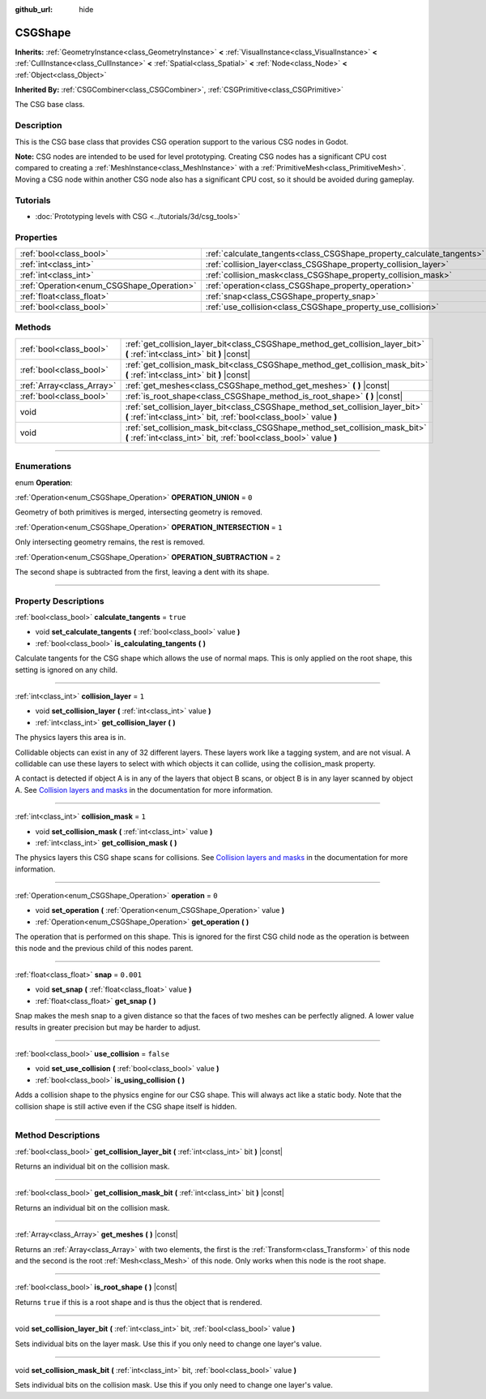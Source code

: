 :github_url: hide

.. DO NOT EDIT THIS FILE!!!
.. Generated automatically from Godot engine sources.
.. Generator: https://github.com/godotengine/godot/tree/3.5/doc/tools/make_rst.py.
.. XML source: https://github.com/godotengine/godot/tree/3.5/modules/csg/doc_classes/CSGShape.xml.

.. _class_CSGShape:

CSGShape
========

**Inherits:** :ref:`GeometryInstance<class_GeometryInstance>` **<** :ref:`VisualInstance<class_VisualInstance>` **<** :ref:`CullInstance<class_CullInstance>` **<** :ref:`Spatial<class_Spatial>` **<** :ref:`Node<class_Node>` **<** :ref:`Object<class_Object>`

**Inherited By:** :ref:`CSGCombiner<class_CSGCombiner>`, :ref:`CSGPrimitive<class_CSGPrimitive>`

The CSG base class.

.. rst-class:: classref-introduction-group

Description
-----------

This is the CSG base class that provides CSG operation support to the various CSG nodes in Godot.

\ **Note:** CSG nodes are intended to be used for level prototyping. Creating CSG nodes has a significant CPU cost compared to creating a :ref:`MeshInstance<class_MeshInstance>` with a :ref:`PrimitiveMesh<class_PrimitiveMesh>`. Moving a CSG node within another CSG node also has a significant CPU cost, so it should be avoided during gameplay.

.. rst-class:: classref-introduction-group

Tutorials
---------

- :doc:`Prototyping levels with CSG <../tutorials/3d/csg_tools>`

.. rst-class:: classref-reftable-group

Properties
----------

.. table::
   :widths: auto

   +-------------------------------------------+-----------------------------------------------------------------------+-----------+
   | :ref:`bool<class_bool>`                   | :ref:`calculate_tangents<class_CSGShape_property_calculate_tangents>` | ``true``  |
   +-------------------------------------------+-----------------------------------------------------------------------+-----------+
   | :ref:`int<class_int>`                     | :ref:`collision_layer<class_CSGShape_property_collision_layer>`       | ``1``     |
   +-------------------------------------------+-----------------------------------------------------------------------+-----------+
   | :ref:`int<class_int>`                     | :ref:`collision_mask<class_CSGShape_property_collision_mask>`         | ``1``     |
   +-------------------------------------------+-----------------------------------------------------------------------+-----------+
   | :ref:`Operation<enum_CSGShape_Operation>` | :ref:`operation<class_CSGShape_property_operation>`                   | ``0``     |
   +-------------------------------------------+-----------------------------------------------------------------------+-----------+
   | :ref:`float<class_float>`                 | :ref:`snap<class_CSGShape_property_snap>`                             | ``0.001`` |
   +-------------------------------------------+-----------------------------------------------------------------------+-----------+
   | :ref:`bool<class_bool>`                   | :ref:`use_collision<class_CSGShape_property_use_collision>`           | ``false`` |
   +-------------------------------------------+-----------------------------------------------------------------------+-----------+

.. rst-class:: classref-reftable-group

Methods
-------

.. table::
   :widths: auto

   +---------------------------+----------------------------------------------------------------------------------------------------------------------------------------------------+
   | :ref:`bool<class_bool>`   | :ref:`get_collision_layer_bit<class_CSGShape_method_get_collision_layer_bit>` **(** :ref:`int<class_int>` bit **)** |const|                        |
   +---------------------------+----------------------------------------------------------------------------------------------------------------------------------------------------+
   | :ref:`bool<class_bool>`   | :ref:`get_collision_mask_bit<class_CSGShape_method_get_collision_mask_bit>` **(** :ref:`int<class_int>` bit **)** |const|                          |
   +---------------------------+----------------------------------------------------------------------------------------------------------------------------------------------------+
   | :ref:`Array<class_Array>` | :ref:`get_meshes<class_CSGShape_method_get_meshes>` **(** **)** |const|                                                                            |
   +---------------------------+----------------------------------------------------------------------------------------------------------------------------------------------------+
   | :ref:`bool<class_bool>`   | :ref:`is_root_shape<class_CSGShape_method_is_root_shape>` **(** **)** |const|                                                                      |
   +---------------------------+----------------------------------------------------------------------------------------------------------------------------------------------------+
   | void                      | :ref:`set_collision_layer_bit<class_CSGShape_method_set_collision_layer_bit>` **(** :ref:`int<class_int>` bit, :ref:`bool<class_bool>` value **)** |
   +---------------------------+----------------------------------------------------------------------------------------------------------------------------------------------------+
   | void                      | :ref:`set_collision_mask_bit<class_CSGShape_method_set_collision_mask_bit>` **(** :ref:`int<class_int>` bit, :ref:`bool<class_bool>` value **)**   |
   +---------------------------+----------------------------------------------------------------------------------------------------------------------------------------------------+

.. rst-class:: classref-section-separator

----

.. rst-class:: classref-descriptions-group

Enumerations
------------

.. _enum_CSGShape_Operation:

.. rst-class:: classref-enumeration

enum **Operation**:

.. _class_CSGShape_constant_OPERATION_UNION:

.. rst-class:: classref-enumeration-constant

:ref:`Operation<enum_CSGShape_Operation>` **OPERATION_UNION** = ``0``

Geometry of both primitives is merged, intersecting geometry is removed.

.. _class_CSGShape_constant_OPERATION_INTERSECTION:

.. rst-class:: classref-enumeration-constant

:ref:`Operation<enum_CSGShape_Operation>` **OPERATION_INTERSECTION** = ``1``

Only intersecting geometry remains, the rest is removed.

.. _class_CSGShape_constant_OPERATION_SUBTRACTION:

.. rst-class:: classref-enumeration-constant

:ref:`Operation<enum_CSGShape_Operation>` **OPERATION_SUBTRACTION** = ``2``

The second shape is subtracted from the first, leaving a dent with its shape.

.. rst-class:: classref-section-separator

----

.. rst-class:: classref-descriptions-group

Property Descriptions
---------------------

.. _class_CSGShape_property_calculate_tangents:

.. rst-class:: classref-property

:ref:`bool<class_bool>` **calculate_tangents** = ``true``

.. rst-class:: classref-property-setget

- void **set_calculate_tangents** **(** :ref:`bool<class_bool>` value **)**
- :ref:`bool<class_bool>` **is_calculating_tangents** **(** **)**

Calculate tangents for the CSG shape which allows the use of normal maps. This is only applied on the root shape, this setting is ignored on any child.

.. rst-class:: classref-item-separator

----

.. _class_CSGShape_property_collision_layer:

.. rst-class:: classref-property

:ref:`int<class_int>` **collision_layer** = ``1``

.. rst-class:: classref-property-setget

- void **set_collision_layer** **(** :ref:`int<class_int>` value **)**
- :ref:`int<class_int>` **get_collision_layer** **(** **)**

The physics layers this area is in.

Collidable objects can exist in any of 32 different layers. These layers work like a tagging system, and are not visual. A collidable can use these layers to select with which objects it can collide, using the collision_mask property.

A contact is detected if object A is in any of the layers that object B scans, or object B is in any layer scanned by object A. See `Collision layers and masks <../tutorials/physics/physics_introduction.html#collision-layers-and-masks>`__ in the documentation for more information.

.. rst-class:: classref-item-separator

----

.. _class_CSGShape_property_collision_mask:

.. rst-class:: classref-property

:ref:`int<class_int>` **collision_mask** = ``1``

.. rst-class:: classref-property-setget

- void **set_collision_mask** **(** :ref:`int<class_int>` value **)**
- :ref:`int<class_int>` **get_collision_mask** **(** **)**

The physics layers this CSG shape scans for collisions. See `Collision layers and masks <../tutorials/physics/physics_introduction.html#collision-layers-and-masks>`__ in the documentation for more information.

.. rst-class:: classref-item-separator

----

.. _class_CSGShape_property_operation:

.. rst-class:: classref-property

:ref:`Operation<enum_CSGShape_Operation>` **operation** = ``0``

.. rst-class:: classref-property-setget

- void **set_operation** **(** :ref:`Operation<enum_CSGShape_Operation>` value **)**
- :ref:`Operation<enum_CSGShape_Operation>` **get_operation** **(** **)**

The operation that is performed on this shape. This is ignored for the first CSG child node as the operation is between this node and the previous child of this nodes parent.

.. rst-class:: classref-item-separator

----

.. _class_CSGShape_property_snap:

.. rst-class:: classref-property

:ref:`float<class_float>` **snap** = ``0.001``

.. rst-class:: classref-property-setget

- void **set_snap** **(** :ref:`float<class_float>` value **)**
- :ref:`float<class_float>` **get_snap** **(** **)**

Snap makes the mesh snap to a given distance so that the faces of two meshes can be perfectly aligned. A lower value results in greater precision but may be harder to adjust.

.. rst-class:: classref-item-separator

----

.. _class_CSGShape_property_use_collision:

.. rst-class:: classref-property

:ref:`bool<class_bool>` **use_collision** = ``false``

.. rst-class:: classref-property-setget

- void **set_use_collision** **(** :ref:`bool<class_bool>` value **)**
- :ref:`bool<class_bool>` **is_using_collision** **(** **)**

Adds a collision shape to the physics engine for our CSG shape. This will always act like a static body. Note that the collision shape is still active even if the CSG shape itself is hidden.

.. rst-class:: classref-section-separator

----

.. rst-class:: classref-descriptions-group

Method Descriptions
-------------------

.. _class_CSGShape_method_get_collision_layer_bit:

.. rst-class:: classref-method

:ref:`bool<class_bool>` **get_collision_layer_bit** **(** :ref:`int<class_int>` bit **)** |const|

Returns an individual bit on the collision mask.

.. rst-class:: classref-item-separator

----

.. _class_CSGShape_method_get_collision_mask_bit:

.. rst-class:: classref-method

:ref:`bool<class_bool>` **get_collision_mask_bit** **(** :ref:`int<class_int>` bit **)** |const|

Returns an individual bit on the collision mask.

.. rst-class:: classref-item-separator

----

.. _class_CSGShape_method_get_meshes:

.. rst-class:: classref-method

:ref:`Array<class_Array>` **get_meshes** **(** **)** |const|

Returns an :ref:`Array<class_Array>` with two elements, the first is the :ref:`Transform<class_Transform>` of this node and the second is the root :ref:`Mesh<class_Mesh>` of this node. Only works when this node is the root shape.

.. rst-class:: classref-item-separator

----

.. _class_CSGShape_method_is_root_shape:

.. rst-class:: classref-method

:ref:`bool<class_bool>` **is_root_shape** **(** **)** |const|

Returns ``true`` if this is a root shape and is thus the object that is rendered.

.. rst-class:: classref-item-separator

----

.. _class_CSGShape_method_set_collision_layer_bit:

.. rst-class:: classref-method

void **set_collision_layer_bit** **(** :ref:`int<class_int>` bit, :ref:`bool<class_bool>` value **)**

Sets individual bits on the layer mask. Use this if you only need to change one layer's value.

.. rst-class:: classref-item-separator

----

.. _class_CSGShape_method_set_collision_mask_bit:

.. rst-class:: classref-method

void **set_collision_mask_bit** **(** :ref:`int<class_int>` bit, :ref:`bool<class_bool>` value **)**

Sets individual bits on the collision mask. Use this if you only need to change one layer's value.

.. |virtual| replace:: :abbr:`virtual (This method should typically be overridden by the user to have any effect.)`
.. |const| replace:: :abbr:`const (This method has no side effects. It doesn't modify any of the instance's member variables.)`
.. |vararg| replace:: :abbr:`vararg (This method accepts any number of arguments after the ones described here.)`
.. |static| replace:: :abbr:`static (This method doesn't need an instance to be called, so it can be called directly using the class name.)`
